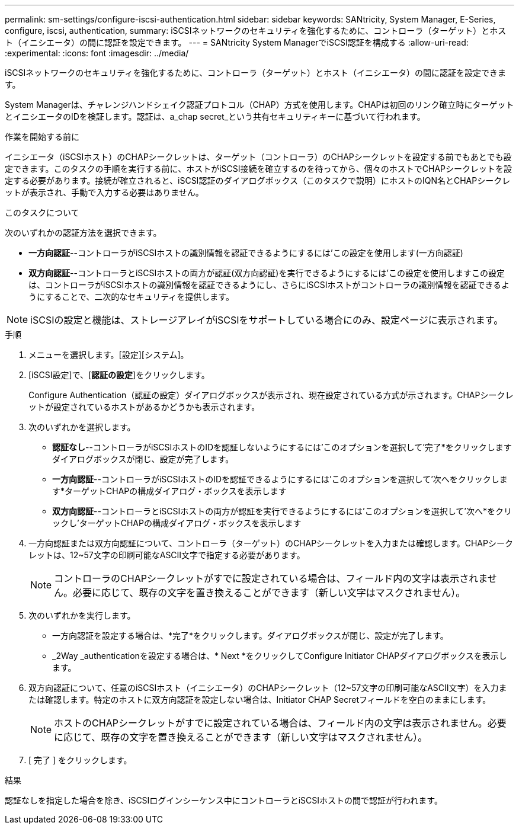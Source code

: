 ---
permalink: sm-settings/configure-iscsi-authentication.html 
sidebar: sidebar 
keywords: SANtricity, System Manager, E-Series, configure, iscsi, authentication, 
summary: iSCSIネットワークのセキュリティを強化するために、コントローラ（ターゲット）とホスト（イニシエータ）の間に認証を設定できます。 
---
= SANtricity System ManagerでiSCSI認証を構成する
:allow-uri-read: 
:experimental: 
:icons: font
:imagesdir: ../media/


[role="lead"]
iSCSIネットワークのセキュリティを強化するために、コントローラ（ターゲット）とホスト（イニシエータ）の間に認証を設定できます。

System Managerは、チャレンジハンドシェイク認証プロトコル（CHAP）方式を使用します。CHAPは初回のリンク確立時にターゲットとイニシエータのIDを検証します。認証は、a_chap secret_という共有セキュリティキーに基づいて行われます。

.作業を開始する前に
イニシエータ（iSCSIホスト）のCHAPシークレットは、ターゲット（コントローラ）のCHAPシークレットを設定する前でもあとでも設定できます。このタスクの手順を実行する前に、ホストがiSCSI接続を確立するのを待ってから、個々のホストでCHAPシークレットを設定する必要があります。接続が確立されると、iSCSI認証のダイアログボックス（このタスクで説明）にホストのIQN名とCHAPシークレットが表示され、手動で入力する必要はありません。

.このタスクについて
次のいずれかの認証方法を選択できます。

* *一方向認証*--コントローラがiSCSIホストの識別情報を認証できるようにするには'この設定を使用します(一方向認証)
* *双方向認証*--コントローラとiSCSIホストの両方が認証(双方向認証)を実行できるようにするには'この設定を使用しますこの設定は、コントローラがiSCSIホストの識別情報を認証できるようにし、さらにiSCSIホストがコントローラの識別情報を認証できるようにすることで、二次的なセキュリティを提供します。


[NOTE]
====
iSCSIの設定と機能は、ストレージアレイがiSCSIをサポートしている場合にのみ、設定ページに表示されます。

====
.手順
. メニューを選択します。[設定][システム]。
. [iSCSI設定]で、[*認証の設定*]をクリックします。
+
Configure Authentication（認証の設定）ダイアログボックスが表示され、現在設定されている方式が示されます。CHAPシークレットが設定されているホストがあるかどうかも表示されます。

. 次のいずれかを選択します。
+
** *認証なし*--コントローラがiSCSIホストのIDを認証しないようにするには'このオプションを選択して'完了*をクリックしますダイアログボックスが閉じ、設定が完了します。
** *一方向認証*--コントローラがiSCSIホストのIDを認証できるようにするには'このオプションを選択して'次へをクリックします*ターゲットCHAPの構成ダイアログ・ボックスを表示します
** *双方向認証*--コントローラとiSCSIホストの両方が認証を実行できるようにするには'このオプションを選択して'次へ*をクリックし'ターゲットCHAPの構成ダイアログ・ボックスを表示します


. 一方向認証または双方向認証について、コントローラ（ターゲット）のCHAPシークレットを入力または確認します。CHAPシークレットは、12~57文字の印刷可能なASCII文字で指定する必要があります。
+
[NOTE]
====
コントローラのCHAPシークレットがすでに設定されている場合は、フィールド内の文字は表示されません。必要に応じて、既存の文字を置き換えることができます（新しい文字はマスクされません）。

====
. 次のいずれかを実行します。
+
** 一方向認証を設定する場合は、*完了*をクリックします。ダイアログボックスが閉じ、設定が完了します。
** _2Way _authenticationを設定する場合は、* Next *をクリックしてConfigure Initiator CHAPダイアログボックスを表示します。


. 双方向認証について、任意のiSCSIホスト（イニシエータ）のCHAPシークレット（12~57文字の印刷可能なASCII文字）を入力または確認します。特定のホストに双方向認証を設定しない場合は、Initiator CHAP Secretフィールドを空白のままにします。
+
[NOTE]
====
ホストのCHAPシークレットがすでに設定されている場合は、フィールド内の文字は表示されません。必要に応じて、既存の文字を置き換えることができます（新しい文字はマスクされません）。

====
. [ 完了 ] をクリックします。


.結果
認証なしを指定した場合を除き、iSCSIログインシーケンス中にコントローラとiSCSIホストの間で認証が行われます。
